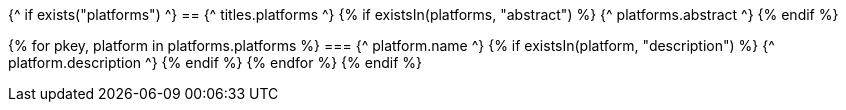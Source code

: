 {^ if exists("platforms") ^}
== {^ titles.platforms ^}
{% if existsIn(platforms, "abstract") %}
{^ platforms.abstract ^}
{% endif %}

{% for pkey, platform in platforms.platforms %}
=== {^ platform.name ^}
    {% if existsIn(platform, "description") %}
{^ platform.description ^}
    {% endif %}
{% endfor %}
{% endif %}
